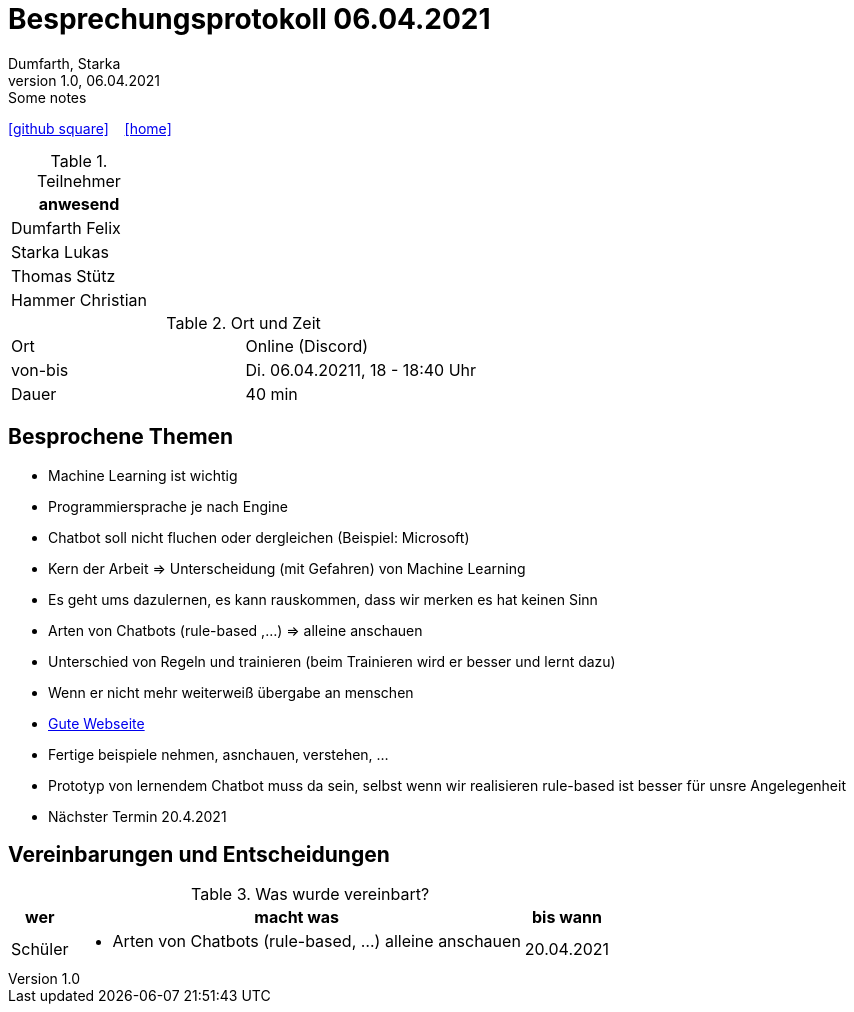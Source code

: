 = Besprechungsprotokoll 06.04.2021
Dumfarth, Starka
1.0, 06.04.2021: Some notes
ifndef::imagesdir[:imagesdir: images]
:icons: font
//:sectnums:    // Nummerierung der Überschriften / section numbering
//:toc: left

//Need this blank line after ifdef, don't know why...
ifdef::backend-html5[]

// https://fontawesome.com/v4.7.0/icons/
//icon:file-text-o[link=https://raw.githubusercontent.com/htl-leonding-college/asciidoctor-docker-template/master/asciidocs/{docname}.adoc] ‏ ‏ ‎
icon:github-square[link=https://github.com/htl-leonding-project/2021-da-chatbot/] ‏ ‏ ‎
icon:home[link=https://htl-leonding-project.github.io/2021-da-chatbot]
endif::backend-html5[]


.Teilnehmer
|===
|anwesend

|Dumfarth Felix

|Starka Lukas

|Thomas Stütz

|Hammer Christian
|===

.Ort und Zeit
[cols=2*]
|===
|Ort
|Online (Discord)

|von-bis
|Di. 06.04.20211, 18 - 18:40 Uhr
|Dauer
|40 min
|===



== Besprochene Themen
* Machine Learning ist wichtig

* Programmiersprache je nach Engine

* Chatbot soll nicht fluchen oder dergleichen (Beispiel: Microsoft)

* Kern der Arbeit => Unterscheidung (mit Gefahren) von Machine Learning

* Es geht ums dazulernen, es kann rauskommen, dass wir merken es hat keinen Sinn

* Arten von Chatbots (rule-based ,...) => alleine anschauen

* Unterschied von Regeln und trainieren (beim Trainieren wird er besser und lernt dazu)

* Wenn er nicht mehr weiterweiß übergabe an menschen

* https://www.mygreatlearning.com/blog/basics-of-building-an-artificial-intelligence-chatbot/#typesofchatbot[Gute Webseite]

* Fertige beispiele nehmen, asnchauen, verstehen, ...

* Prototyp von lernendem Chatbot muss da sein, selbst wenn wir realisieren rule-based ist besser für unsre Angelegenheit

* Nächster Termin 20.4.2021

== Vereinbarungen und Entscheidungen

.Was wurde vereinbart?
[%autowidth]
|===
|wer |macht was |bis wann

| Schüler
a| - Arten von Chatbots (rule-based, ...) alleine anschauen
| 20.04.2021
|===
